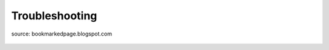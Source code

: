 .. _lbl-troubleshooting:

Troubleshooting
================

.. figure:: figures/troubleshooting.gif
	:align: center
	:figclass: align-center

	source: bookmarkedpage.blogspot.com
